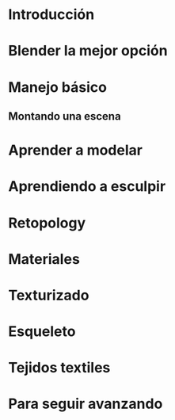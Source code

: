 * Introducción
* Blender la mejor opción
* Manejo básico
** Montando una escena
* Aprender a modelar
* Aprendiendo a esculpir
* Retopology
* Materiales
* Texturizado
* Esqueleto
* Tejidos textiles
* Para seguir avanzando
